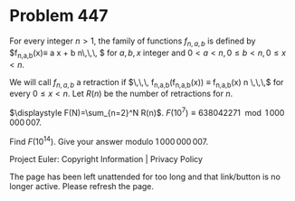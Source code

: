 *   Problem 447

   For every integer $n>1$, the family of functions $f_{n,a,b}$ is defined by
   $f_{n,a,b}(x)\equiv a x + b \mod n\,\,\, $ for $a,b,x$ integer and $0< a
   <n, 0 \le b < n,0 \le x < n$.

   We will call $f_{n,a,b}$ a retraction if $\,\,\, f_{n,a,b}(f_{n,a,b}(x))
   \equiv f_{n,a,b}(x) \mod n \,\,\,$ for every $0 \le x < n$.
   Let $R(n)$ be the number of retractions for $n$.

   $\displaystyle F(N)=\sum_{n=2}^N R(n)$.
   $F(10^7)\equiv 638042271 \mod 1\,000\,000\,007$.

   Find $F(10^{14})$.
   Give your answer modulo $1\,000\,000\,007$.

   Project Euler: Copyright Information | Privacy Policy

   The page has been left unattended for too long and that link/button is no
   longer active. Please refresh the page.

